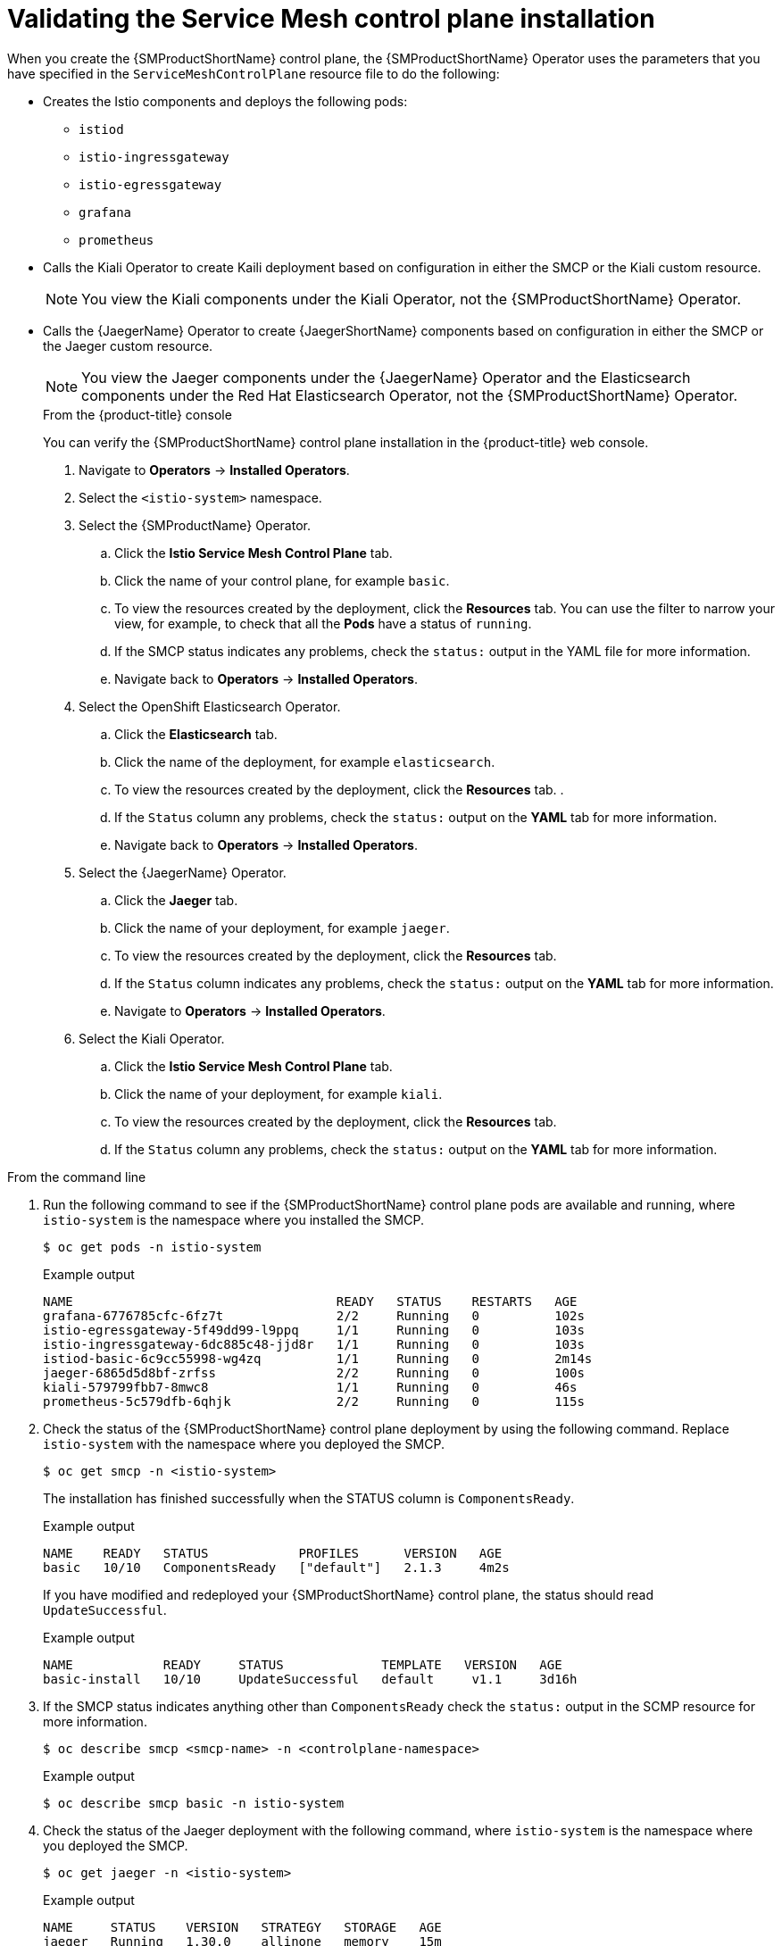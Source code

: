 // Module included in the following assemblies:
// * service_mesh/v2x/-ossm-troubleshooting-istio.adoc

:_mod-docs-content-type: PROCEDURE
[id="ossm-validating-smcp_{context}"]
= Validating the Service Mesh control plane installation

When you create the {SMProductShortName} control plane, the {SMProductShortName} Operator uses the parameters that you have specified in the `ServiceMeshControlPlane` resource file to do the following:

* Creates the Istio components and deploys the following pods:
** `istiod`
** `istio-ingressgateway`
** `istio-egressgateway`
** `grafana`
** `prometheus`
* Calls the Kiali Operator to create Kaili deployment based on configuration in either the SMCP or the Kiali custom resource.
+
[NOTE]
====
You view the Kiali components under the Kiali Operator, not the {SMProductShortName} Operator.
====
+
* Calls the {JaegerName} Operator to create {JaegerShortName} components based on configuration in either the SMCP or the Jaeger custom resource.
+
[NOTE]
====
You view the Jaeger components under the {JaegerName} Operator and the Elasticsearch components under the Red Hat Elasticsearch Operator, not the {SMProductShortName} Operator.
====
+
.From the {product-title} console

You can verify the {SMProductShortName} control plane installation in the {product-title} web console.

. Navigate to *Operators* -> *Installed Operators*.
. Select the `<istio-system>` namespace.
. Select the {SMProductName} Operator.
.. Click the *Istio Service Mesh Control Plane* tab.
.. Click the name of your control plane, for example `basic`.
.. To view the resources created by the deployment, click the *Resources* tab. You can use the filter to narrow your view, for example, to check that all the *Pods* have a status of `running`.
.. If the SMCP status indicates any problems, check the `status:` output in the YAML file for more information.
.. Navigate back to *Operators* -> *Installed Operators*.

. Select the OpenShift Elasticsearch Operator.
.. Click the *Elasticsearch* tab.
.. Click the name of the deployment, for example `elasticsearch`.
.. To view the resources created by the deployment, click the *Resources* tab. .
.. If the `Status` column any problems, check the `status:` output on the *YAML* tab for more information.
.. Navigate back to *Operators* -> *Installed Operators*.

. Select the {JaegerName} Operator.
.. Click the *Jaeger* tab.
.. Click the name of your deployment, for example `jaeger`.
.. To view the resources created by the deployment, click the *Resources* tab.
.. If the `Status` column indicates any problems, check the `status:` output on the *YAML* tab for more information.
.. Navigate to *Operators* -> *Installed Operators*.

. Select the Kiali Operator.
.. Click the *Istio Service Mesh Control Plane* tab.
.. Click the name of your deployment, for example `kiali`.
.. To view the resources created by the deployment, click the *Resources* tab.
.. If the `Status` column any problems, check the `status:` output on the *YAML* tab for more information.

.From the command line

. Run the following command to see if the {SMProductShortName} control plane pods are available and running, where `istio-system` is the namespace where you installed the SMCP.
+
[source,terminal]
----
$ oc get pods -n istio-system
----
+
.Example output
[source,terminal]
----
NAME                                   READY   STATUS    RESTARTS   AGE
grafana-6776785cfc-6fz7t               2/2     Running   0          102s
istio-egressgateway-5f49dd99-l9ppq     1/1     Running   0          103s
istio-ingressgateway-6dc885c48-jjd8r   1/1     Running   0          103s
istiod-basic-6c9cc55998-wg4zq          1/1     Running   0          2m14s
jaeger-6865d5d8bf-zrfss                2/2     Running   0          100s
kiali-579799fbb7-8mwc8                 1/1     Running   0          46s
prometheus-5c579dfb-6qhjk              2/2     Running   0          115s
----
+
. Check the status of the {SMProductShortName} control plane deployment by using the following command. Replace `istio-system` with the namespace where you deployed the SMCP.
+
[source,terminal]
----
$ oc get smcp -n <istio-system>
----
+
The installation has finished successfully when the STATUS column is `ComponentsReady`.
+
.Example output
[source,terminal]
----
NAME    READY   STATUS            PROFILES      VERSION   AGE
basic   10/10   ComponentsReady   ["default"]   2.1.3     4m2s
----

+
If you have modified and redeployed your {SMProductShortName} control plane, the status should read `UpdateSuccessful`.
+
.Example output
[source,terminal]
----
NAME            READY     STATUS             TEMPLATE   VERSION   AGE
basic-install   10/10     UpdateSuccessful   default     v1.1     3d16h
----
+
. If the SMCP status indicates anything other than `ComponentsReady` check the `status:` output in the SCMP resource for more information.
+
[source,terminal]
----
$ oc describe smcp <smcp-name> -n <controlplane-namespace>
----
+
.Example output
+
[source,terminal]
----
$ oc describe smcp basic -n istio-system
----
+
. Check the status of the Jaeger deployment with the following command, where `istio-system` is the namespace where you deployed the SMCP.
+
[source,terminal]
----
$ oc get jaeger -n <istio-system>
----
+
.Example output
[source,terminal]
----
NAME     STATUS    VERSION   STRATEGY   STORAGE   AGE
jaeger   Running   1.30.0    allinone   memory    15m
----
+
. Check the status of the Kiali deployment with the following command, where `istio-system` is the namespace where you deployed the SMCP.
+
[source,terminal]
----
$ oc get kiali -n <istio-system>
----
+
.Example output
[source,terminal]
----
NAME    AGE
kiali   15m
----
